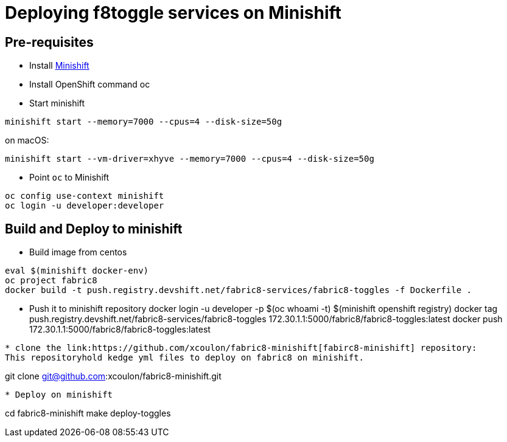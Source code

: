 = Deploying f8toggle services on Minishift

== Pre-requisites
* Install https://docs.openshift.org/latest/minishift/getting-started/installing.html[Minishift]
* Install OpenShift command oc
* Start minishift
```
minishift start --memory=7000 --cpus=4 --disk-size=50g
```
on macOS:
```
minishift start --vm-driver=xhyve --memory=7000 --cpus=4 --disk-size=50g
```
* Point `oc` to Minishift
```
oc config use-context minishift
oc login -u developer:developer
```

== Build and Deploy to minishift

* Build image from centos
```
eval $(minishift docker-env)
oc project fabric8
docker build -t push.registry.devshift.net/fabric8-services/fabric8-toggles -f Dockerfile .
```
* Push it to minishift repository
docker login -u developer -p $(oc whoami -t) $(minishift openshift registry)
docker tag push.registry.devshift.net/fabric8-services/fabric8-toggles 172.30.1.1:5000/fabric8/fabric8-toggles:latest
docker push 172.30.1.1:5000/fabric8/fabric8-toggles:latest
```

* clone the link:https://github.com/xcoulon/fabric8-minishift[fabirc8-minishift] repository:
This repositoryhold kedge yml files to deploy on fabric8 on minishift.
```
git clone git@github.com:xcoulon/fabric8-minishift.git
```
* Deploy on minishift
```
cd fabric8-minishift
make deploy-toggles
```